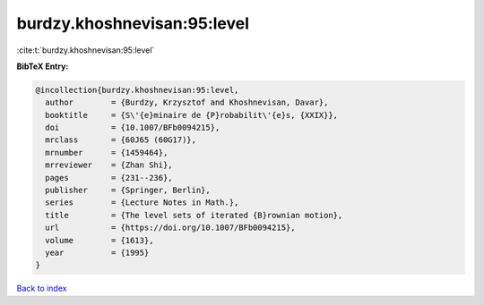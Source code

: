 burdzy.khoshnevisan:95:level
============================

:cite:t:`burdzy.khoshnevisan:95:level`

**BibTeX Entry:**

.. code-block:: bibtex

   @incollection{burdzy.khoshnevisan:95:level,
     author        = {Burdzy, Krzysztof and Khoshnevisan, Davar},
     booktitle     = {S\'{e}minaire de {P}robabilit\'{e}s, {XXIX}},
     doi           = {10.1007/BFb0094215},
     mrclass       = {60J65 (60G17)},
     mrnumber      = {1459464},
     mrreviewer    = {Zhan Shi},
     pages         = {231--236},
     publisher     = {Springer, Berlin},
     series        = {Lecture Notes in Math.},
     title         = {The level sets of iterated {B}rownian motion},
     url           = {https://doi.org/10.1007/BFb0094215},
     volume        = {1613},
     year          = {1995}
   }

`Back to index <../By-Cite-Keys.html>`_
